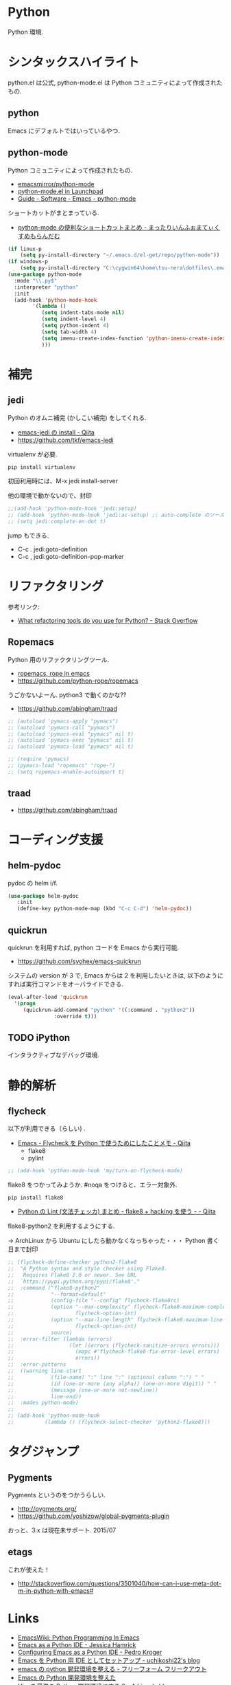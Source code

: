 * Python
  Python 環境.

* シンタックスハイライト
  python.el は公式, python-mode.el は Python コミュニティによって作成されたもの.

** python
   Emacs にデフォルトではいっているやつ.

** python-mode
   Python コミュニティによって作成されたもの.
   - [[https://github.com/emacsmirror/python-mode][emacsmirror/python-mode]]   
   - [[https://launchpad.net/python-mode/][python-mode.el in Launchpad]]
   - [[http://tnt.math.se.tmu.ac.jp/~tetsushi/nzmath/emacs-python-mode.html][Guide - Software - Emacs - python-mode]]

   ショートカットがまとまっている.
   - [[http://ikautimituaki.hatenablog.com/entry/20111120/1321806070][python-mode の便利なショートカットまとめ - まったりいんふぉまてぃくすめもらんだむ]]

#+begin_src emacs-lisp
(if linux-p
    (setq py-install-directory "~/.emacs.d/el-get/repo/python-mode"))
(if windows-p
    (setq py-install-directory "C:\cygwin64\home\tsu-nera\dotfiles\.emacs.d\el-get\repo\python-mode"))
(use-package python-mode
  :mode "\\.py$"
  :interpreter "python"
  :init
  (add-hook 'python-mode-hook
	    '(lambda ()
	       (setq indent-tabs-mode nil)
	       (setq indent-level 4)
	       (setq python-indent 4)
	       (setq tab-width 4)
	       (setq imenu-create-index-function 'python-imenu-create-index)
	       )))
#+end_src

* 補完   
** jedi
   Python のオムニ補完 (かしこい補完) をしてくれる.
   - [[http://qiita.com/yuu116atlab/items/2a62cb880ac863dcc8ef][emacs-jedi の install - Qiita]]
   - https://github.com/tkf/emacs-jedi

   virtualenv が必要.

#+begin_src bash
pip install virtualenv
#+end_src

  初回利用時には、M-x jedi:install-server

  他の環境で動かないので、封印

#+begin_src emacs-lisp
;;(add-hook 'python-mode-hook 'jedi:setup)
;; (add-hook 'python-mode-hook 'jedi:ac-setup) ;; auto-complete のソースに追加
;; (setq jedi:complete-on-dot t)
#+end_src

 jump もできる.
 - C-c . jedi:goto-definition
 - C-c , jedi:goto-definition-pop-marker

* リファクタリング
  参考リンク:
  - [[http://stackoverflow.com/questions/28796/what-refactoring-tools-do-you-use-for-python][What refactoring tools do you use for Python? - Stack Overflow]]
  
** Ropemacs
   Python 用のリファクタリングツール.
   - [[http://rope.sourceforge.net/ropemacs.html][ropemacs, rope in emacs]]
   - https://github.com/python-rope/ropemacs

  うごかないよーん. python3 で動くのかな??

  - https://github.com/abingham/traad

#+begin_src emacs-lisp
;; (autoload 'pymacs-apply "pymacs")
;; (autoload 'pymacs-call "pymacs")
;; (autoload 'pymacs-eval "pymacs" nil t)
;; (autoload 'pymacs-exec "pymacs" nil t)
;; (autoload 'pymacs-load "pymacs" nil t)

;; (require 'pymacs)
;; (pymacs-load "ropemacs" "rope-")
;; (setq ropemacs-enable-autoimport t)
#+end_src

** traad
  - https://github.com/abingham/traad

* コーディング支援
** helm-pydoc
   pydoc の helm i/f.
   
#+begin_src emacs-lisp
(use-package helm-pydoc
   :init
   (define-key python-mode-map (kbd "C-c C-d") 'helm-pydoc))
#+end_src

** quickrun
   quickrun を利用すれば, python コードを Emacs から実行可能.
   - https://github.com/syohex/emacs-quickrun
     
   システムの version が 3 で, Emacs からは 2 を利用したいときは,
   以下のようにすれば実行コマンドをオーバライドできる.
   
#+begin_src emacs-lisp
(eval-after-load 'quickrun
  '(progn
     (quickrun-add-command "python" '((:command . "python2"))
			   :override t)))
#+end_src

** TODO iPython
   インタラクティブなデバッグ環境.


* 静的解析
** flycheck
   以下が利用できる（らしい) .
   - [[http://qiita.com/tnoda_/items/1edcdf83c8824f13c5be][Emacs - Flycheck を Python で使うためにしたことメモ - Qiita]]
     - flake8
     - pylint

#+begin_src emacs-lisp
;; (add-hook 'python-mode-hook 'my/turn-on-flycheck-mode)
#+end_src

 flake8 をつかってみようか. #noqa をつけると、エラー対象外.
 
#+begin_src text
pip install flake8
#+end_src

  - [[http://qiita.com/kitsuyui/items/5ab4608003a29ff7689f][Python の Lint (文法チェッカ) まとめ - flake8 + hacking を使う - - Qiita]]

flake8-python2 を利用するようにする.

-> ArchLinux から Ubuntu にしたら動かなくなっちゃった・・・
   Python 書く日まで封印

#+begin_src emacs-lisp
;; (flycheck-define-checker python2-flake8
;;  "A Python syntax and style checker using Flake8.
;;   Requires Flake8 2.0 or newer. See URL
;;  `https://pypi.python.org/pypi/flake8'."
;;  :command ("flake8-python2"
;;            "--format=default"
;;            (config-file "--config" flycheck-flake8rc)
;;            (option "--max-complexity" flycheck-flake8-maximum-complexity nil
;;                    flycheck-option-int)
;;            (option "--max-line-length" flycheck-flake8-maximum-line-length nil
;;                    flycheck-option-int)
;;            source)
;;  :error-filter (lambda (errors)
;;                  (let ((errors (flycheck-sanitize-errors errors)))
;;                    (mapc #'flycheck-flake8-fix-error-level errors)
;;                    errors))
;;  :error-patterns
;;  ((warning line-start
;;            (file-name) ":" line ":" (optional column ":") " "
;;            (id (one-or-more (any alpha)) (one-or-more digit)) " "
;;            (message (one-or-more not-newline))
;;            line-end))
;;  :modes python-mode)
;;
;; (add-hook 'python-mode-hook 
;;          (lambda () (flycheck-select-checker 'python2-flake8)))
#+end_src

* タグジャンプ
** Pygments
  Pygments というのをつかうらしい. 
  - http://pygments.org/
  - https://github.com/yoshizow/global-pygments-plugin

  おっと、3.x は現在未サポート. 2015/07

** etags
  これが使えた！
  - http://stackoverflow.com/questions/3501040/how-can-i-use-meta-dot-m-in-python-with-emacs#

* Links
  - [[http://www.emacswiki.org/PythonProgrammingInEmacs][EmacsWiki: Python Programming In Emacs]]
  - [[http://www.jesshamrick.com/2012/09/18/emacs-as-a-python-ide/][Emacs as a Python IDE - Jessica Hamrick]]
  - [[http://pedrokroger.net/configuring-emacs-python-ide/][Configuring Emacs as a Python IDE - Pedro Kroger]]
  - [[http://uchikoshi22.hatenadiary.jp/entry/20110925/1316936253][Emacs を Python 用 IDE としてセットアップ - uchikoshi22's blog]]
  - [[http://d.hatena.ne.jp/cou929_la/20110525/1306321857][emacs の python 開発環境を整える - フリーフォーム フリークアウト]]
  - [[http://blog.kzfmix.com/entry/1334218401][Emacs の Python 開発環境を整えた]]
  - [[http://lambdalisue.hatenablog.com/entry/2013/06/23/071344][Vim を最強の Python 開発環境にする 2 - Λ Lisue's blog]]
  - [[https://github.com/gabrielelanaro/emacs-for-python][gabrielelanaro/emacs-for-python]]
